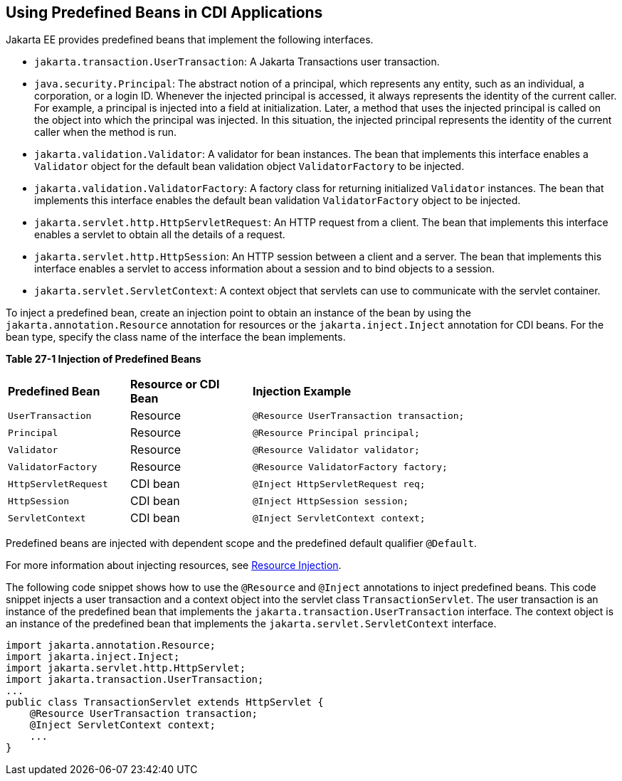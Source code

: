 [[CJGHGDBA]][[using-predefined-beans-in-cdi-applications]]

== Using Predefined Beans in CDI Applications

Jakarta EE provides predefined beans that implement the following
interfaces.

* `jakarta.transaction.UserTransaction`: A Jakarta Transactions user
transaction.
* `java.security.Principal`: The abstract notion of a principal, which
represents any entity, such as an individual, a corporation, or a login
ID. Whenever the injected principal is accessed, it always represents
the identity of the current caller. For example, a principal is injected
into a field at initialization. Later, a method that uses the injected
principal is called on the object into which the principal was injected.
In this situation, the injected principal represents the identity of the
current caller when the method is run.
* `jakarta.validation.Validator`: A validator for bean instances. The bean
that implements this interface enables a `Validator` object for the
default bean validation object `ValidatorFactory` to be injected.
* `jakarta.validation.ValidatorFactory`: A factory class for returning
initialized `Validator` instances. The bean that implements this
interface enables the default bean validation `ValidatorFactory` object
to be injected.
* `jakarta.servlet.http.HttpServletRequest`: An HTTP request from a
client. The bean that implements this interface enables a servlet to
obtain all the details of a request.
* `jakarta.servlet.http.HttpSession`: An HTTP session between a client and
a server. The bean that implements this interface enables a servlet to
access information about a session and to bind objects to a session.
* `jakarta.servlet.ServletContext`: A context object that servlets can use
to communicate with the servlet container.

To inject a predefined bean, create an injection point to obtain an
instance of the bean by using the `jakarta.annotation.Resource` annotation
for resources or the `jakarta.inject.Inject` annotation for CDI beans. For
the bean type, specify the class name of the interface the bean
implements.

[[sthref130]][[sthref131]]

*Table 27-1 Injection of Predefined Beans*

[width="80%",cols="20%,20%,40%"]
|=====================================================================
|*Predefined Bean* |*Resource or CDI Bean* |*Injection Example*
|`UserTransaction` |Resource |`@Resource UserTransaction transaction;`
|`Principal` |Resource |`@Resource Principal principal;`
|`Validator` |Resource |`@Resource Validator validator;`
|`ValidatorFactory` |Resource |`@Resource ValidatorFactory factory;`
|`HttpServletRequest` |CDI bean |`@Inject HttpServletRequest req;`
|`HttpSession` |CDI bean |`@Inject HttpSession session;`
|`ServletContext` |CDI bean |`@Inject ServletContext context;`
|=====================================================================


Predefined beans are injected with dependent scope and the predefined
default qualifier `@Default`.

For more information about injecting resources, see
link:#BABHDCAI[Resource Injection].

The following code snippet shows how to use the `@Resource` and
`@Inject` annotations to inject predefined beans. This code snippet
injects a user transaction and a context object into the servlet class
`TransactionServlet`. The user transaction is an instance of the
predefined bean that implements the `jakarta.transaction.UserTransaction`
interface. The context object is an instance of the predefined bean that
implements the `jakarta.servlet.ServletContext` interface.

[source,java]
----
import jakarta.annotation.Resource;
import jakarta.inject.Inject;
import jakarta.servlet.http.HttpServlet;
import jakarta.transaction.UserTransaction;
...
public class TransactionServlet extends HttpServlet {
    @Resource UserTransaction transaction;
    @Inject ServletContext context;
    ...
}
----
